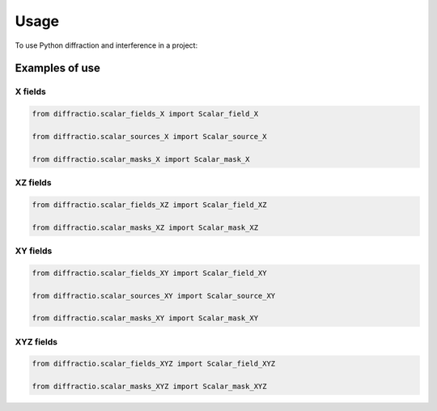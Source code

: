 =====
Usage
=====

To use Python diffraction and interference in a project:

.. code-block:: python
    import diffractio




Examples of use
---------------------------

X fields
=================

.. code-block:: python

    from diffractio.scalar_fields_X import Scalar_field_X

    from diffractio.scalar_sources_X import Scalar_source_X

    from diffractio.scalar_masks_X import Scalar_mask_X


XZ fields
=================

.. code-block:: python


    from diffractio.scalar_fields_XZ import Scalar_field_XZ

    from diffractio.scalar_masks_XZ import Scalar_mask_XZ



XY fields
=================

.. code-block:: python


    from diffractio.scalar_fields_XY import Scalar_field_XY

    from diffractio.scalar_sources_XY import Scalar_source_XY

    from diffractio.scalar_masks_XY import Scalar_mask_XY


XYZ fields
=================

.. code-block:: python

    from diffractio.scalar_fields_XYZ import Scalar_field_XYZ

    from diffractio.scalar_masks_XYZ import Scalar_mask_XYZ



